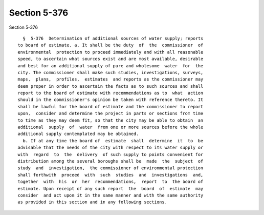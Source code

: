 Section 5-376
=============

Section 5-376 ::    
        
     
        §  5-376  Determination of additional sources of water supply; reports
      to board of estimate. a. It shall be the duty  of  the  commissioner  of
      environmental  protection to proceed immediately and with all reasonable
      speed, to ascertain what sources exist and are most available, desirable
      and best for an additional supply of pure and wholesome  water  for  the
      city. The commissioner shall make such studies, investigations, surveys,
      maps,  plans,  profiles,  estimates  and reports as the commissioner may
      deem proper in order to ascertain the facts as to such sources and shall
      report to the board of estimate with recommendations as to  what  action
      should in the commissioner's opinion be taken with reference thereto. It
      shall be lawful for the board of estimate and the commissioner to report
      upon,  consider and determine the project in parts or sections from time
      to time as they may deem fit, so that the city may be able to obtain  an
      additional  supply  of  water  from one or more sources before the whole
      additional supply contemplated may be obtained.
        b. If at any time the board of  estimate  shall  determine  it  to  be
      advisable that the needs of the city with respect to its water supply or
      with  regard  to  the  delivery  of such supply to points convenient for
      distribution among the several boroughs shall be  made  the  subject  of
      study  and  investigation,  the commissioner of environmental protection
      shall forthwith  proceed  with  such  studies  and  investigations  and,
      together  with  his  or  her  recommendations,  report  to  the board of
      estimate. Upon receipt of any such report  the  board  of  estimate  may
      consider  and act upon it in the same manner and with the same authority
      as provided in this section and in any following sections.
    
    
    
    
    
    
    